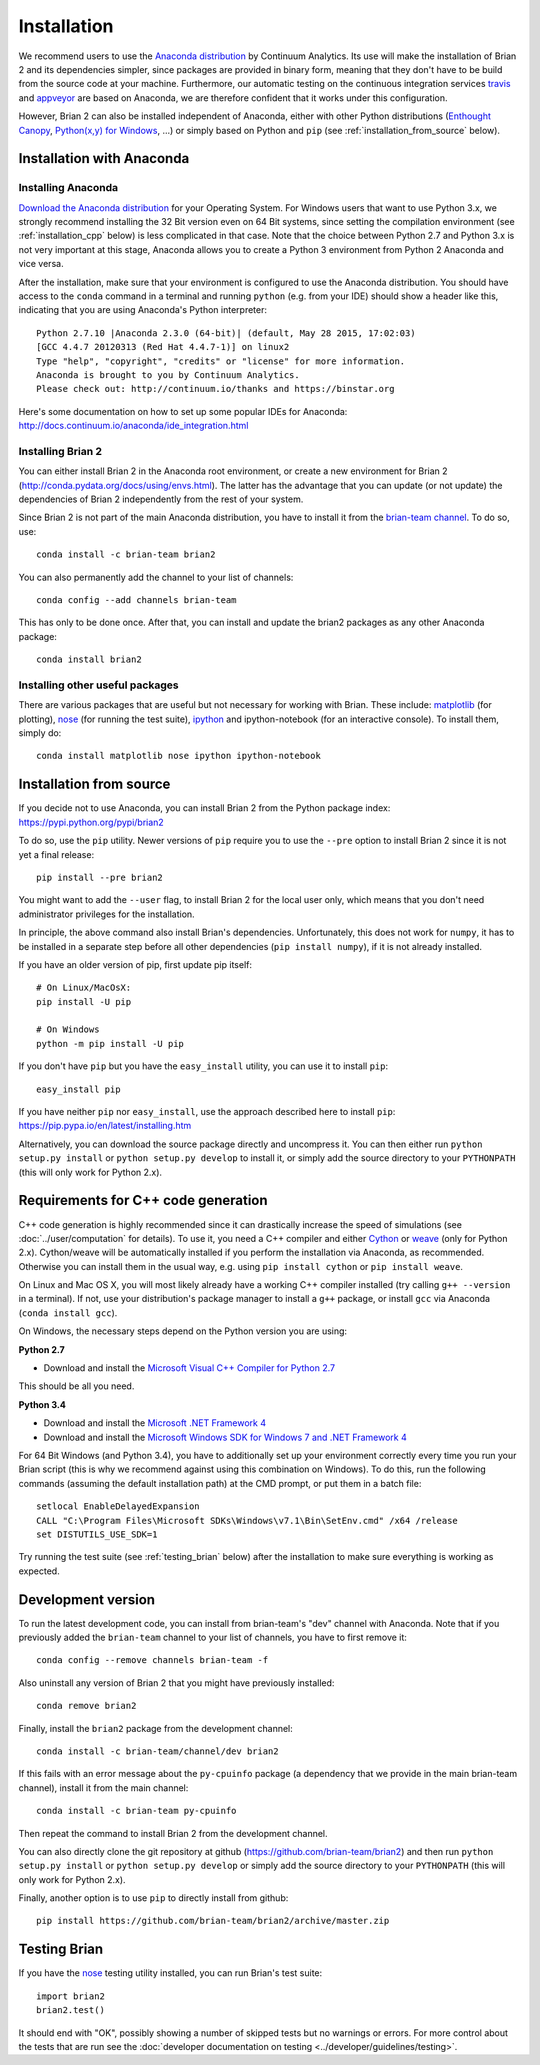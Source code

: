 Installation
============

We recommend users to use the `Anaconda distribution <https://store.continuum.io/cshop/anaconda/>`_
by Continuum Analytics. Its use will make the installation of Brian 2 and its
dependencies simpler, since packages are provided in binary form, meaning that
they don't have to be build from the source code at your machine. Furthermore,
our automatic testing on the continuous integration services travis_ and appveyor_
are based on Anaconda, we are therefore confident that it works under this
configuration.

However, Brian 2 can also be installed independent of Anaconda, either with
other Python distributions (`Enthought Canopy <https://www.enthought.com/products/canopy/>`_,
`Python(x,y) for Windows <https://code.google.com/p/pythonxy/>`_, ...) or simply
based on Python and ``pip`` (see :ref:`installation_from_source` below).

Installation with Anaconda
--------------------------

Installing Anaconda
~~~~~~~~~~~~~~~~~~~
`Download the Anaconda distribution <http://continuum.io/downloads>`_
for your Operating System. For Windows users that want to use Python 3.x, we
strongly recommend installing the 32 Bit version even on 64 Bit systems, since
setting the compilation environment (see :ref:`installation_cpp` below) is less
complicated in that case. Note that the choice between Python 2.7 and Python 3.x
is not very important at this stage, Anaconda allows you to create a Python 3
environment from Python 2 Anaconda and vice versa.

After the installation, make sure that your environment is configured to use
the Anaconda distribution. You should have access to the ``conda`` command in
a terminal and running ``python`` (e.g. from your IDE) should show a header like
this, indicating that you are using Anaconda's Python interpreter::

    Python 2.7.10 |Anaconda 2.3.0 (64-bit)| (default, May 28 2015, 17:02:03)
    [GCC 4.4.7 20120313 (Red Hat 4.4.7-1)] on linux2
    Type "help", "copyright", "credits" or "license" for more information.
    Anaconda is brought to you by Continuum Analytics.
    Please check out: http://continuum.io/thanks and https://binstar.org

Here's some documentation on how to set up some popular IDEs for Anaconda:
http://docs.continuum.io/anaconda/ide_integration.html

Installing Brian 2
~~~~~~~~~~~~~~~~~~
You can either install Brian 2 in the Anaconda root environment, or create a
new environment for Brian 2 (http://conda.pydata.org/docs/using/envs.html). The
latter has the advantage that you can update (or not update) the dependencies
of Brian 2 independently from the rest of your system.

Since Brian 2 is not part of the main Anaconda distribution, you have to install
it from the `brian-team channel <https://conda.binstar.org/brian-team>`_. To do
so, use::

    conda install -c brian-team brian2

You can also permanently add the channel to your list of channels::

    conda config --add channels brian-team

This has only to be done once. After that, you can install and update the brian2
packages as any other Anaconda package::

    conda install brian2


Installing other useful packages
~~~~~~~~~~~~~~~~~~~~~~~~~~~~~~~~
There are various packages that are useful but not necessary for working with
Brian. These include: matplotlib_ (for plotting), nose_ (for running the test
suite), ipython_ and ipython-notebook (for an interactive console). To install
them, simply do::

    conda install matplotlib nose ipython ipython-notebook


.. _installation_from_source:

Installation from source
------------------------
If you decide not to use Anaconda, you can install Brian 2 from the Python
package index: https://pypi.python.org/pypi/brian2

To do so, use the ``pip`` utility. Newer versions of ``pip`` require you to use
the ``--pre`` option to install Brian 2 since it is not yet a final release::

    pip install --pre brian2

You might want to add the ``--user`` flag, to install Brian 2 for the local user
only, which means that you don't need administrator privileges for the
installation.

In principle, the above command also install Brian's dependencies.
Unfortunately, this does not work for ``numpy``, it has to be installed in a
separate step before all other dependencies (``pip install numpy``), if it is
not already installed.

If you have an older version of pip, first update pip itself::

    # On Linux/MacOsX:
    pip install -U pip

    # On Windows
    python -m pip install -U pip

If you don't have ``pip`` but you have the ``easy_install`` utility, you can use
it to install ``pip``::

    easy_install pip

If you have neither ``pip`` nor ``easy_install``, use the approach described
here to install ``pip``: https://pip.pypa.io/en/latest/installing.htm


Alternatively, you can download the source package directly and uncompress it.
You can then either run ``python setup.py install`` or
``python setup.py develop`` to install it, or simply add
the source directory to your ``PYTHONPATH`` (this will only work for Python
2.x).


.. _installation_cpp:

Requirements for C++ code generation
------------------------------------

C++ code generation is highly recommended since it can drastically increase the
speed of simulations (see :doc:`../user/computation` for details). To use it,
you need a C++ compiler and either Cython_ or weave_ (only for Python 2.x).
Cython/weave will be automatically installed if you perform the installation via
Anaconda, as recommended. Otherwise you can install them in the usual way, e.g.
using ``pip install cython`` or ``pip install weave``.

On Linux and Mac OS X, you will most likely already have a working C++ compiler
installed (try calling ``g++ --version`` in a terminal). If not, use your
distribution's package manager to install a ``g++`` package, or install ``gcc``
via Anaconda (``conda install gcc``).

On Windows, the necessary steps depend on the Python version you are using:

**Python 2.7**

* Download and install the `Microsoft Visual C++ Compiler for Python 2.7  <http://www.microsoft.com/en-us/download/details.aspx?id=44266>`_

This should be all you need.

**Python 3.4**

* Download and install the `Microsoft .NET Framework 4 <https://www.microsoft.com/en-us/download/details.aspx?id=17851>`_
* Download and install the `Microsoft Windows SDK for Windows 7 and .NET Framework 4 <http://www.microsoft.com/en-in/download/details.aspx?id=8279>`_

For 64 Bit Windows (and Python 3.4), you have to additionally set up your
environment correctly every time you run your Brian script (this is why we
recommend against using this combination on Windows). To do this, run the
following commands (assuming the default installation path) at the CMD prompt,
or put them in a batch file::

    setlocal EnableDelayedExpansion
    CALL "C:\Program Files\Microsoft SDKs\Windows\v7.1\Bin\SetEnv.cmd" /x64 /release
    set DISTUTILS_USE_SDK=1

Try running the test suite (see :ref:`testing_brian` below) after the
installation to make sure everything is working as expected.

Development version
-------------------

To run the latest development code, you can install from brian-team's "dev"
channel with Anaconda. Note that if you previously added the ``brian-team``
channel to your list of channels, you have to first remove it::

    conda config --remove channels brian-team -f

Also uninstall any version of Brian 2 that you might have previously installed::

    conda remove brian2

Finally, install the ``brian2`` package from the development channel::

    conda install -c brian-team/channel/dev brian2

If this fails with an error message about the ``py-cpuinfo`` package (a
dependency that we provide in the main brian-team channel), install it
from the main channel::

    conda install -c brian-team py-cpuinfo

Then repeat the command to install Brian 2 from the development channel.

You can also directly clone the git repository at github
(https://github.com/brian-team/brian2) and then run ``python setup.py install``
or ``python setup.py develop`` or simply add the source directory to your
``PYTHONPATH`` (this will only work for Python 2.x).

Finally, another option is to use ``pip`` to directly install from github::

    pip install https://github.com/brian-team/brian2/archive/master.zip


.. _testing_brian:

Testing Brian
-------------

If you have the nose_ testing utility installed, you can run Brian's test
suite::

    import brian2
    brian2.test()

It should end with "OK", possibly showing a number of skipped tests but no
warnings or errors. For more control about the tests that are run see the
:doc:`developer documentation on testing <../developer/guidelines/testing>`.

.. _matplotlib: http://matplotlib.org/
.. _ipython: http://ipython.org/
.. _travis: https://travis-ci.org/brian-team/brian2
.. _appveyor: https://ci.appveyor.com/project/brianteam/brian2
.. _nose: https://pypi.python.org/pypi/nose
.. _Cython: http://cython.org/
.. _weave: https://github.com/scipy/weave
